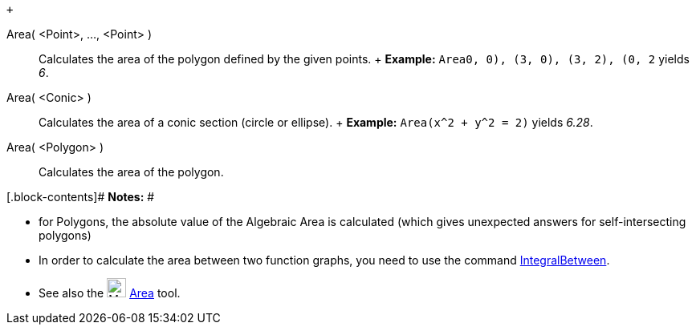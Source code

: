  +

Area( <Point>, ..., <Point> )::
  Calculates the area of the polygon defined by the given points.
  +
  [.block-content]#*Example:* `Area((0, 0), (3, 0), (3, 2), (0, 2))`
  yields _6_.#

Area( <Conic> )::
  Calculates the area of a conic section (circle or ellipse).
  +
  [.block-content]#*Example:* `Area(x^2 + y^2 = 2)` yields _6.28_.#

Area( <Polygon> )::
  Calculates the area of the polygon.

[.block-contents]# *Notes:* #

* for Polygons, the absolute value of the Algebraic Area is calculated
(which gives unexpected answers for self-intersecting polygons)
* In order to calculate the area between two function graphs, you need
to use the command link:/en/IntegralBetween_Command[IntegralBetween].
* See also the
image:https://wiki.geogebra.org/uploads/thumb/f/f1/Mode_area.svg/24px-Mode_area.svg.png[Mode
area.svg,width=24,height=24] link:/en/Area_Tool[Area] tool.
